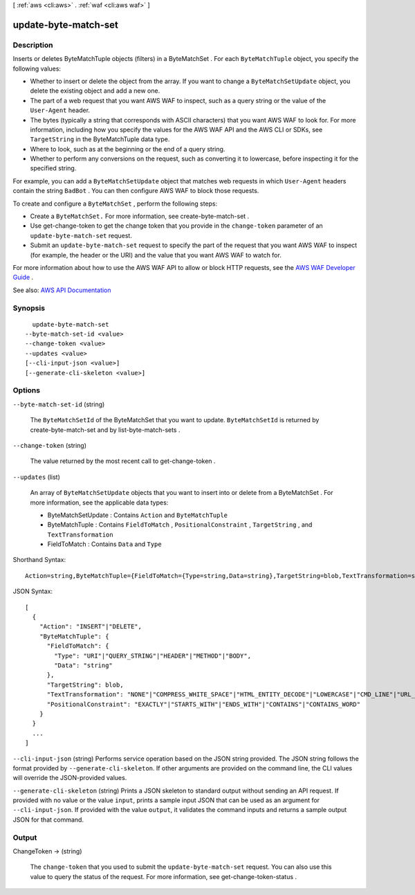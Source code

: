 [ :ref:`aws <cli:aws>` . :ref:`waf <cli:aws waf>` ]

.. _cli:aws waf update-byte-match-set:


*********************
update-byte-match-set
*********************



===========
Description
===========



Inserts or deletes  ByteMatchTuple objects (filters) in a  ByteMatchSet . For each ``ByteMatchTuple`` object, you specify the following values: 

 

 
* Whether to insert or delete the object from the array. If you want to change a ``ByteMatchSetUpdate`` object, you delete the existing object and add a new one. 
 
* The part of a web request that you want AWS WAF to inspect, such as a query string or the value of the ``User-Agent`` header.  
 
* The bytes (typically a string that corresponds with ASCII characters) that you want AWS WAF to look for. For more information, including how you specify the values for the AWS WAF API and the AWS CLI or SDKs, see ``TargetString`` in the  ByteMatchTuple data type.  
 
* Where to look, such as at the beginning or the end of a query string. 
 
* Whether to perform any conversions on the request, such as converting it to lowercase, before inspecting it for the specified string. 
 

 

For example, you can add a ``ByteMatchSetUpdate`` object that matches web requests in which ``User-Agent`` headers contain the string ``BadBot`` . You can then configure AWS WAF to block those requests.

 

To create and configure a ``ByteMatchSet`` , perform the following steps:

 

 
* Create a ``ByteMatchSet.`` For more information, see  create-byte-match-set . 
 
* Use  get-change-token to get the change token that you provide in the ``change-token`` parameter of an ``update-byte-match-set`` request. 
 
* Submit an ``update-byte-match-set`` request to specify the part of the request that you want AWS WAF to inspect (for example, the header or the URI) and the value that you want AWS WAF to watch for. 
 

 

For more information about how to use the AWS WAF API to allow or block HTTP requests, see the `AWS WAF Developer Guide <http://docs.aws.amazon.com/waf/latest/developerguide/>`_ .



See also: `AWS API Documentation <https://docs.aws.amazon.com/goto/WebAPI/waf-2015-08-24/UpdateByteMatchSet>`_


========
Synopsis
========

::

    update-byte-match-set
  --byte-match-set-id <value>
  --change-token <value>
  --updates <value>
  [--cli-input-json <value>]
  [--generate-cli-skeleton <value>]




=======
Options
=======

``--byte-match-set-id`` (string)


  The ``ByteMatchSetId`` of the  ByteMatchSet that you want to update. ``ByteMatchSetId`` is returned by  create-byte-match-set and by  list-byte-match-sets .

  

``--change-token`` (string)


  The value returned by the most recent call to  get-change-token .

  

``--updates`` (list)


  An array of ``ByteMatchSetUpdate`` objects that you want to insert into or delete from a  ByteMatchSet . For more information, see the applicable data types:

   

   
  *  ByteMatchSetUpdate : Contains ``Action`` and ``ByteMatchTuple``   
   
  *  ByteMatchTuple : Contains ``FieldToMatch`` , ``PositionalConstraint`` , ``TargetString`` , and ``TextTransformation``   
   
  *  FieldToMatch : Contains ``Data`` and ``Type``   
   

  



Shorthand Syntax::

    Action=string,ByteMatchTuple={FieldToMatch={Type=string,Data=string},TargetString=blob,TextTransformation=string,PositionalConstraint=string} ...




JSON Syntax::

  [
    {
      "Action": "INSERT"|"DELETE",
      "ByteMatchTuple": {
        "FieldToMatch": {
          "Type": "URI"|"QUERY_STRING"|"HEADER"|"METHOD"|"BODY",
          "Data": "string"
        },
        "TargetString": blob,
        "TextTransformation": "NONE"|"COMPRESS_WHITE_SPACE"|"HTML_ENTITY_DECODE"|"LOWERCASE"|"CMD_LINE"|"URL_DECODE",
        "PositionalConstraint": "EXACTLY"|"STARTS_WITH"|"ENDS_WITH"|"CONTAINS"|"CONTAINS_WORD"
      }
    }
    ...
  ]



``--cli-input-json`` (string)
Performs service operation based on the JSON string provided. The JSON string follows the format provided by ``--generate-cli-skeleton``. If other arguments are provided on the command line, the CLI values will override the JSON-provided values.

``--generate-cli-skeleton`` (string)
Prints a JSON skeleton to standard output without sending an API request. If provided with no value or the value ``input``, prints a sample input JSON that can be used as an argument for ``--cli-input-json``. If provided with the value ``output``, it validates the command inputs and returns a sample output JSON for that command.



======
Output
======

ChangeToken -> (string)

  

  The ``change-token`` that you used to submit the ``update-byte-match-set`` request. You can also use this value to query the status of the request. For more information, see  get-change-token-status .

  

  

